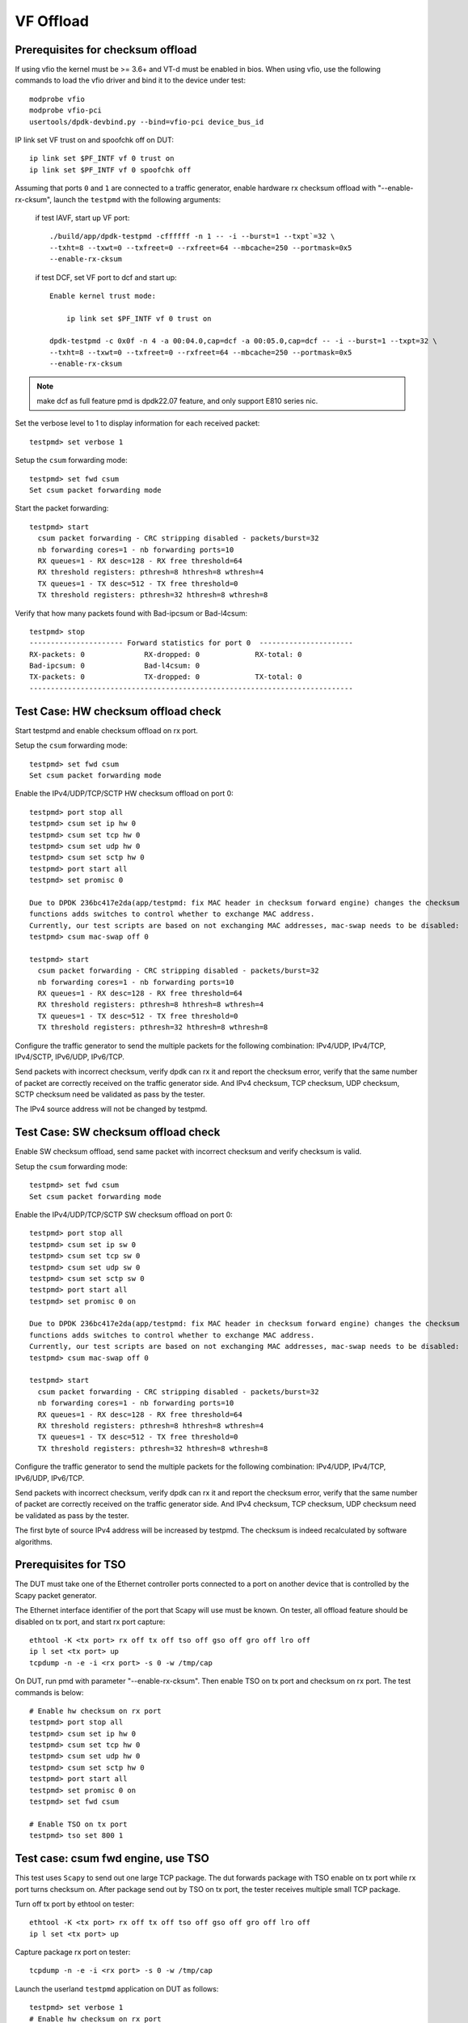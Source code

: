 .. SPDX-License-Identifier: BSD-3-Clause
   Copyright(c) 2015-2017 Intel Corporation

==========
VF Offload
==========


Prerequisites for checksum offload
==================================

If using vfio the kernel must be >= 3.6+ and VT-d must be enabled in bios. When
using vfio, use the following commands to load the vfio driver and bind it
to the device under test::

   modprobe vfio
   modprobe vfio-pci
   usertools/dpdk-devbind.py --bind=vfio-pci device_bus_id

IP link set VF trust on and spoofchk off on DUT::

   ip link set $PF_INTF vf 0 trust on
   ip link set $PF_INTF vf 0 spoofchk off

Assuming that ports ``0`` and ``1`` are connected to a traffic generator,
enable hardware rx checksum offload with "--enable-rx-cksum",
launch the ``testpmd`` with the following arguments:

 if test IAVF, start up VF port::

  ./build/app/dpdk-testpmd -cffffff -n 1 -- -i --burst=1 --txpt`=32 \
  --txht=8 --txwt=0 --txfreet=0 --rxfreet=64 --mbcache=250 --portmask=0x5
  --enable-rx-cksum

 if test DCF, set VF port to dcf and start up::

   Enable kernel trust mode:

       ip link set $PF_INTF vf 0 trust on

   dpdk-testpmd -c 0x0f -n 4 -a 00:04.0,cap=dcf -a 00:05.0,cap=dcf -- -i --burst=1 --txpt=32 \
   --txht=8 --txwt=0 --txfreet=0 --rxfreet=64 --mbcache=250 --portmask=0x5
   --enable-rx-cksum

.. note::

   make dcf as full feature pmd is dpdk22.07 feature, and only support E810 series nic.

Set the verbose level to 1 to display information for each received packet::

  testpmd> set verbose 1

Setup the ``csum`` forwarding mode::

  testpmd> set fwd csum
  Set csum packet forwarding mode

Start the packet forwarding::

  testpmd> start
    csum packet forwarding - CRC stripping disabled - packets/burst=32
    nb forwarding cores=1 - nb forwarding ports=10
    RX queues=1 - RX desc=128 - RX free threshold=64
    RX threshold registers: pthresh=8 hthresh=8 wthresh=4
    TX queues=1 - TX desc=512 - TX free threshold=0
    TX threshold registers: pthresh=32 hthresh=8 wthresh=8

Verify that how many packets found with Bad-ipcsum or Bad-l4csum::

  testpmd> stop
  ---------------------- Forward statistics for port 0  ----------------------
  RX-packets: 0              RX-dropped: 0             RX-total: 0
  Bad-ipcsum: 0              Bad-l4csum: 0
  TX-packets: 0              TX-dropped: 0             TX-total: 0
  ----------------------------------------------------------------------------


Test Case: HW checksum offload check
====================================
Start testpmd and enable checksum offload on rx port.

Setup the ``csum`` forwarding mode::

  testpmd> set fwd csum
  Set csum packet forwarding mode

Enable the IPv4/UDP/TCP/SCTP HW checksum offload on port 0::

  testpmd> port stop all
  testpmd> csum set ip hw 0
  testpmd> csum set tcp hw 0
  testpmd> csum set udp hw 0
  testpmd> csum set sctp hw 0
  testpmd> port start all
  testpmd> set promisc 0 
  
  Due to DPDK 236bc417e2da(app/testpmd: fix MAC header in checksum forward engine) changes the checksum 
  functions adds switches to control whether to exchange MAC address.
  Currently, our test scripts are based on not exchanging MAC addresses, mac-swap needs to be disabled:
  testpmd> csum mac-swap off 0

  testpmd> start
    csum packet forwarding - CRC stripping disabled - packets/burst=32
    nb forwarding cores=1 - nb forwarding ports=10
    RX queues=1 - RX desc=128 - RX free threshold=64
    RX threshold registers: pthresh=8 hthresh=8 wthresh=4
    TX queues=1 - TX desc=512 - TX free threshold=0
    TX threshold registers: pthresh=32 hthresh=8 wthresh=8

Configure the traffic generator to send the multiple packets for the following
combination: IPv4/UDP, IPv4/TCP, IPv4/SCTP, IPv6/UDP, IPv6/TCP.

Send packets with incorrect checksum,
verify dpdk can rx it and report the checksum error,
verify that the same number of packet are correctly received on the traffic
generator side. And IPv4 checksum, TCP checksum, UDP checksum, SCTP checksum need
be validated as pass by the tester.

The IPv4 source address will not be changed by testpmd.


Test Case: SW checksum offload check
====================================

Enable SW checksum offload, send same packet with incorrect checksum
and verify checksum is valid.

Setup the ``csum`` forwarding mode::

  testpmd> set fwd csum
  Set csum packet forwarding mode

Enable the IPv4/UDP/TCP/SCTP SW checksum offload on port 0::

  testpmd> port stop all
  testpmd> csum set ip sw 0
  testpmd> csum set tcp sw 0
  testpmd> csum set udp sw 0
  testpmd> csum set sctp sw 0
  testpmd> port start all
  testpmd> set promisc 0 on

  Due to DPDK 236bc417e2da(app/testpmd: fix MAC header in checksum forward engine) changes the checksum 
  functions adds switches to control whether to exchange MAC address.
  Currently, our test scripts are based on not exchanging MAC addresses, mac-swap needs to be disabled:
  testpmd> csum mac-swap off 0

  testpmd> start
    csum packet forwarding - CRC stripping disabled - packets/burst=32
    nb forwarding cores=1 - nb forwarding ports=10
    RX queues=1 - RX desc=128 - RX free threshold=64
    RX threshold registers: pthresh=8 hthresh=8 wthresh=4
    TX queues=1 - TX desc=512 - TX free threshold=0
    TX threshold registers: pthresh=32 hthresh=8 wthresh=8

Configure the traffic generator to send the multiple packets for the following
combination: IPv4/UDP, IPv4/TCP, IPv6/UDP, IPv6/TCP.

Send packets with incorrect checksum,
verify dpdk can rx it and report the checksum error,
verify that the same number of packet are correctly received on the traffic
generator side. And IPv4 checksum, TCP checksum, UDP checksum need
be validated as pass by the tester.

The first byte of source IPv4 address will be increased by testpmd. The checksum
is indeed recalculated by software algorithms.

Prerequisites for TSO
=====================

The DUT must take one of the Ethernet controller ports connected to a port on another
device that is controlled by the Scapy packet generator.

The Ethernet interface identifier of the port that Scapy will use must be known.
On tester, all offload feature should be disabled on tx port, and start rx port capture::

  ethtool -K <tx port> rx off tx off tso off gso off gro off lro off
  ip l set <tx port> up
  tcpdump -n -e -i <rx port> -s 0 -w /tmp/cap


On DUT, run pmd with parameter "--enable-rx-cksum". Then enable TSO on tx port
and checksum on rx port. The test commands is below::

  # Enable hw checksum on rx port
  testpmd> port stop all
  testpmd> csum set ip hw 0
  testpmd> csum set tcp hw 0
  testpmd> csum set udp hw 0
  testpmd> csum set sctp hw 0
  testpmd> port start all
  testpmd> set promisc 0 on
  testpmd> set fwd csum

  # Enable TSO on tx port
  testpmd> tso set 800 1


Test case: csum fwd engine, use TSO
===================================

This test uses ``Scapy`` to send out one large TCP package. The dut forwards package
with TSO enable on tx port while rx port turns checksum on. After package send out
by TSO on tx port, the tester receives multiple small TCP package.

Turn off tx port by ethtool on tester::

  ethtool -K <tx port> rx off tx off tso off gso off gro off lro off
  ip l set <tx port> up

Capture package rx port on tester::

  tcpdump -n -e -i <rx port> -s 0 -w /tmp/cap

Launch the userland ``testpmd`` application on DUT as follows::

  testpmd> set verbose 1
  # Enable hw checksum on rx port
  testpmd> port stop all
  testpmd> csum set ip hw 0
  testpmd> csum set tcp hw 0
  testpmd> csum set udp hw 0
  testpmd> csum set sctp hw 0
  testpmd> set promisc 0 on
  testpmd> port start all

  # Enable TSO on tx port
  testpmd> tso set 800 1
  # Set fwd engine and start

  testpmd> set fwd csum

  Due to DPDK 236bc417e2da(app/testpmd: fix MAC header in checksum forward engine) changes the checksum 
  functions adds switches to control whether to exchange MAC address.
  Currently, our test scripts are based on not exchanging MAC addresses, mac-swap needs to be disabled:
  testpmd> csum mac-swap off 0

  testpmd> start

Test IPv4() in scapy::

    sendp([Ether(dst="%s", src="52:00:00:00:00:00")/IP(src="192.168.1.1",dst="192.168.1.2")/UDP(sport=1021,dport=1021)/Raw(load="\x50"*%s)], iface="%s")

Test IPv6() in scapy::

    sendp([Ether(dst="%s", src="52:00:00:00:00:00")/IPv6(src="FE80:0:0:0:200:1FF:FE00:200", dst="3555:5555:6666:6666:7777:7777:8888:8888")/UDP(sport=1021,dport=1021)/Raw(load="\x50"*%s)], iface="%s")
